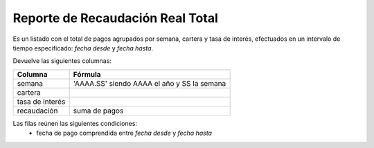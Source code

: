 .. _real_total:

Reporte de Recaudación Real Total
=================================

Es un listado con el total de pagos agrupados por semana, cartera y tasa de interés, efectuados en un intervalo de tiempo especificado: *fecha desde* y *fecha hasta*.

Devuelve las siguientes columnas:

+----------------------+--------------------------------------------------------+
|Columna               |Fórmula                                                 |
+======================+========================================================+
|semana                |'AAAA.SS' siendo AAAA el año y SS la semana             |
+----------------------+--------------------------------------------------------+
|cartera               |                                                        |
+----------------------+--------------------------------------------------------+
|tasa de interés       |                                                        |
+----------------------+--------------------------------------------------------+
|recaudación           |suma de pagos                                           |
+----------------------+--------------------------------------------------------+

Las filas reúnen las siguientes condiciones:
 * fecha de pago comprendida entre *fecha desde* y *fecha hasta*
